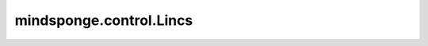 mindsponge.control.Lincs
========================

.. py:class:: mindsponge.control.Lincs(system, bonds='h-bonds', potential)

    LINCS 约束控制器。

    参数：
        - **system** (Molecule) - 模拟系统。
        - **bonds** (Tensor) - 需要优化的所有键。默认类型为氢键类型。
        - **potential** (PotentialCell) - 系统的势能函数。

    输出：
        - Tensor。坐标，shape(B, A, D)。
        - Tensor。速度，shape(B, A, D)。
        - Tensor。力，shape(B, A, D)。
        - Tensor。能量，shape(B, 1)。
        - Tensor。动力学，shape(B, D)。
        - Tensor。维里，shape(B, D)。
        - Tensor。周期性边界条件box，shape(B, D)。